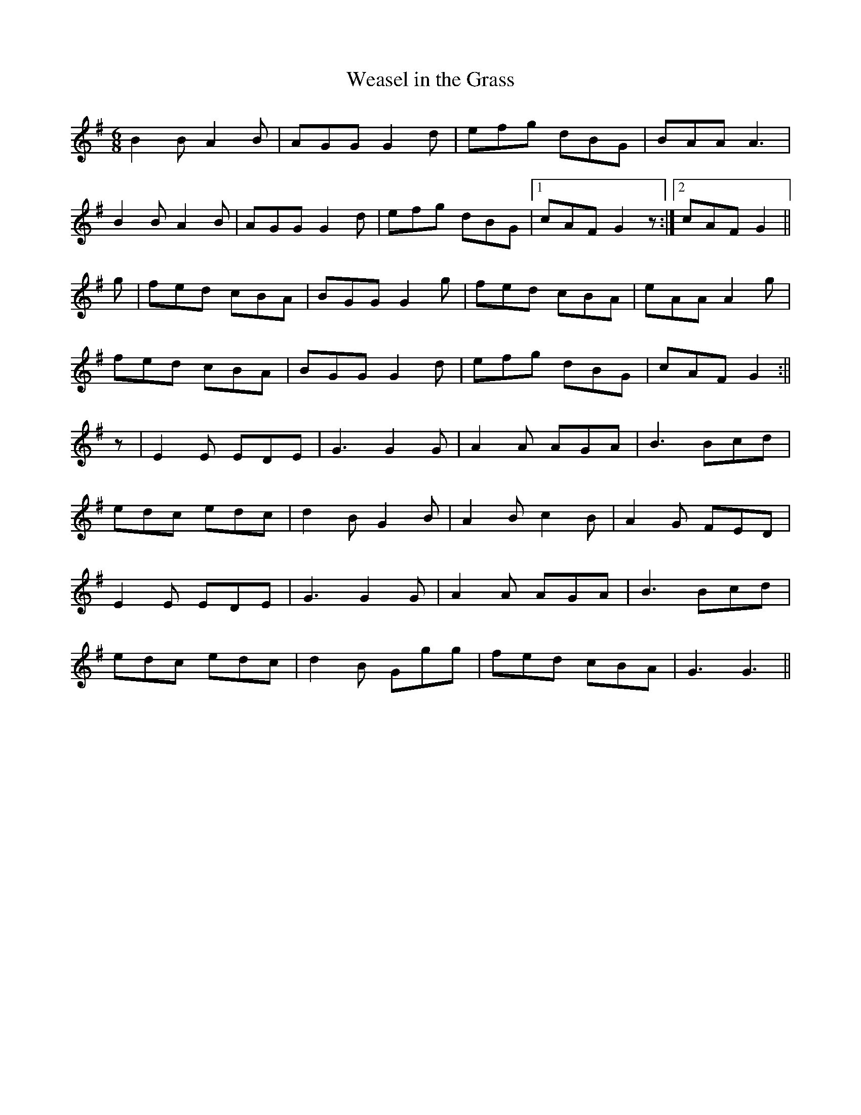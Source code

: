 X:047
T:Weasel in the Grass
M:6/8
K:G
B2 B A2 B | AGG G2 d | efg dBG | BAA A3 |
B2 B A2 B | AGG G2 d | efg dBG |1 cAF G2 z :|2 cAF G2 ||
g | fed cBA | BGG G2 g | fed cBA | eAA A2 g |
fed cBA | BGG G2 d | efg dBG | cAF G2 :||
z | E2 E EDE | G3 G2 G | A2 A AGA | B3 Bcd |
edc edc | d2 B G2 B | A2 B c2 B | A2 G FED |
E2 E EDE | G3 G2 G | A2 A AGA | B3 Bcd |
edc edc | d2 B Ggg | fed cBA | G3 G3 ||
